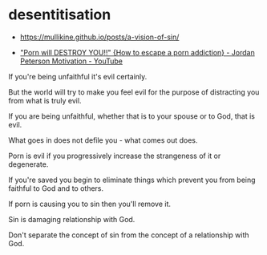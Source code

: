 #+BRAIN_PARENTS: index

* desentitisation
  :PROPERTIES:
  :ID:       e8d52226-2429-404d-95eb-b2ee6c73fb3f
  :END:

- https://mullikine.github.io/posts/a-vision-of-sin/

- [[https://www.youtube.com/watch?v=hVxtZ4tDjOc]["Porn will DESTROY YOU!!" {How to escape a porn addiction} - Jordan Peterson Motivation - YouTube]]

If you're being unfaithful it's evil
certainly.

But the world will try to make you feel evil
for the purpose of distracting you from what
is truly evil.

If you are being unfaithful, whether that is
to your spouse or to God, that is evil.

What goes in does not defile you - what comes
out does.

Porn is evil if you progressively increase the
strangeness of it or degenerate.

If you're saved you begin to eliminate things
which prevent you from being faithful to God
and to others.

If porn is causing you to sin then you'll
remove it.

Sin is damaging relationship with God.

Don't separate the concept of sin from the
concept of a relationship with God.